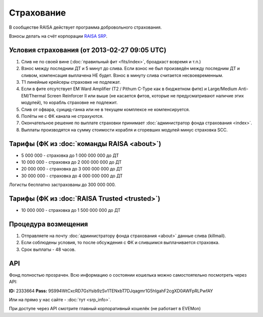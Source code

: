 Страхование
===========

В сообществе RAISA действует программа добровольного страхования.

Взносы делать на счёт корпорации `RAISA SRP <javascript:CCPEVE.showInfo(2, 98223744);>`_.

Условия страхования (от 2013-02-27 09:05 UTC)
---------------------------------------------

1. Слив не по своей вине (:doc:`правильный фит <fits/index>`, броадкаст вовремя и т.п.)
2. Взнос между последним ДТ и 5 минут до слива. Если взнос не был произведён между последним ДТ и сливом, компенсация выплачена НЕ будет. Взнос в минуту слива считается несвоевременным.
3. Т1 линейные крейсеры страховке не подлежат.
4. Если в фите отсутствует EM Ward Amplifier (T2 / Pithum C-Type как в бюджетном фите) и Large/Medium Anti-EM/Thermal Screen Reinforcer II или выше (не касается фитов, которые не предусматривают наличие этих модулей), то корабль страховке не подлежит.
5. Слив от офвара, суицид-ганка или не в текущем комплексе не компенсируется.
6. Полёты не с ФК канала не страхуются.
7. Окончательное решение по выплате страховки принимает :doc:`администратор фонда страхования <index>`.
8. Выплаты производятся на сумму стоимости корабля и сгоревших модулей минус страховка SCC.

Тарифы (ФК из :doc:`команды RAISA <about>`)
----------------------------------

* 5 000 000 - страховка до 1 000 000 000 до ДТ
* 10 000 000 - страховка до 2 000 000 000 до ДТ
* 20 000 000 - страховка до 3 000 000 000 до ДТ
* 30 000 000 - страховка до 4 000 000 000 до ДТ

Логисты бесплатно застрахованы до 300 000 000.

Тарифы (ФК из :doc:`RAISA Trusted <trusted>`)
---------------------------------------------

* 10 000 000 - страховка до 1 500 000 000 до ДТ

Процедура возмещения
--------------------

1. Отправляете на почту :doc:`администратору фонда страхования <about>` данные слива (killmail).
2. Если соблюдены условия, то после обсуждения с ФК и слившимся выплачивается страховка.
3. Срок выплаты - 48 часов.

API
---

Фонд полностью прозрачен. Всю информацию о состоянии кошелька можно самостоятельно посмотреть через API:

**ID:** 2333664
**Pass:** 9S994WtCxcRD7GsYsib9zSv1TENxbT7DJqagmr1G5hIgahF2cgXD0AWFpRLPwfAY

Или на прямо у нас сайте - :doc:`тут <srp_info>`.

При доступе через API смотрите главный корпоративный кошелёк (не работает в EVEMon)
